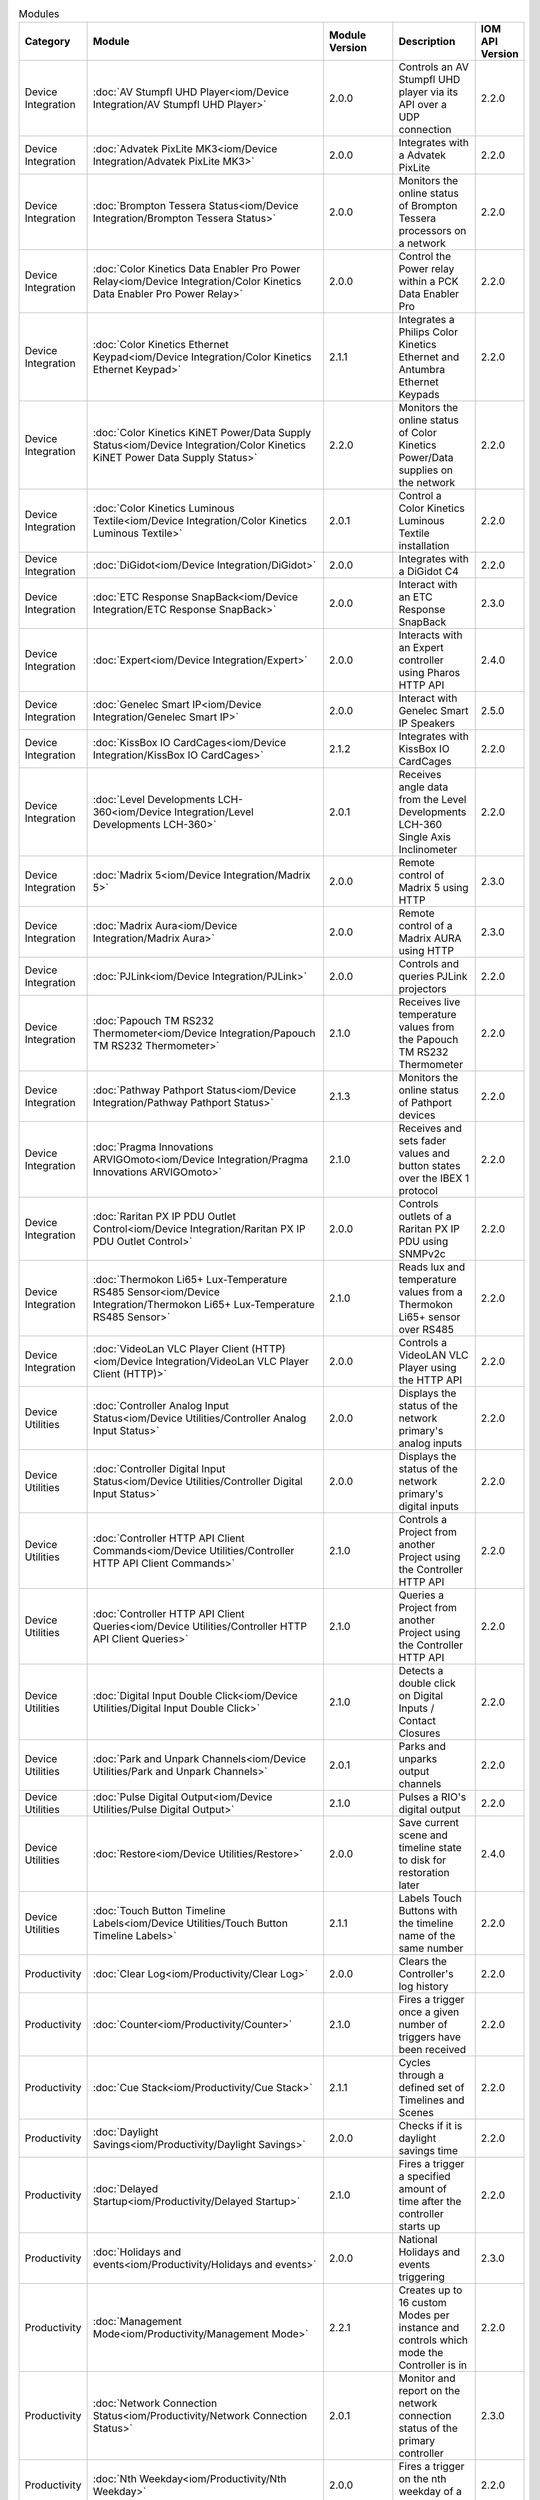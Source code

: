 .. list-table:: Modules
   :widths: 25 25 10 40 10
   :header-rows: 1

   * - Category
     - Module
     - Module Version
     - Description
     - IOM API Version
   * - Device Integration
     - :doc:`AV Stumpfl UHD Player<iom/Device Integration/AV Stumpfl UHD Player>`
     - 2.0.0
     - Controls an AV Stumpfl UHD player via its API over a UDP connection
     - 2.2.0
   * - Device Integration
     - :doc:`Advatek PixLite MK3<iom/Device Integration/Advatek PixLite MK3>`
     - 2.0.0
     - Integrates with a Advatek PixLite
     - 2.2.0
   * - Device Integration
     - :doc:`Brompton Tessera Status<iom/Device Integration/Brompton Tessera Status>`
     - 2.0.0
     - Monitors the online status of Brompton Tessera processors on a network
     - 2.2.0
   * - Device Integration
     - :doc:`Color Kinetics Data Enabler Pro Power Relay<iom/Device Integration/Color Kinetics Data Enabler Pro Power Relay>`
     - 2.0.0
     - Control the Power relay within a PCK Data Enabler Pro
     - 2.2.0
   * - Device Integration
     - :doc:`Color Kinetics Ethernet Keypad<iom/Device Integration/Color Kinetics Ethernet Keypad>`
     - 2.1.1
     - Integrates a Philips Color Kinetics Ethernet and Antumbra Ethernet Keypads
     - 2.2.0
   * - Device Integration
     - :doc:`Color Kinetics KiNET Power/Data Supply Status<iom/Device Integration/Color Kinetics KiNET Power Data Supply Status>`
     - 2.2.0
     - Monitors the online status of Color Kinetics Power/Data supplies on the network
     - 2.2.0
   * - Device Integration
     - :doc:`Color Kinetics Luminous Textile<iom/Device Integration/Color Kinetics Luminous Textile>`
     - 2.0.1
     - Control a Color Kinetics Luminous Textile installation
     - 2.2.0
   * - Device Integration
     - :doc:`DiGidot<iom/Device Integration/DiGidot>`
     - 2.0.0
     - Integrates with a DiGidot C4
     - 2.2.0
   * - Device Integration
     - :doc:`ETC Response SnapBack<iom/Device Integration/ETC Response SnapBack>`
     - 2.0.0
     - Interact with an ETC Response SnapBack
     - 2.3.0
   * - Device Integration
     - :doc:`Expert<iom/Device Integration/Expert>`
     - 2.0.0
     - Interacts with an Expert controller using Pharos HTTP API
     - 2.4.0
   * - Device Integration
     - :doc:`Genelec Smart IP<iom/Device Integration/Genelec Smart IP>`
     - 2.0.0
     - Interact with Genelec Smart IP Speakers
     - 2.5.0
   * - Device Integration
     - :doc:`KissBox IO CardCages<iom/Device Integration/KissBox IO CardCages>`
     - 2.1.2
     - Integrates with KissBox IO CardCages
     - 2.2.0
   * - Device Integration
     - :doc:`Level Developments LCH-360<iom/Device Integration/Level Developments LCH-360>`
     - 2.0.1
     - Receives angle data from the Level Developments LCH-360 Single Axis Inclinometer
     - 2.2.0
   * - Device Integration
     - :doc:`Madrix 5<iom/Device Integration/Madrix 5>`
     - 2.0.0
     - Remote control of Madrix 5 using HTTP
     - 2.3.0
   * - Device Integration
     - :doc:`Madrix Aura<iom/Device Integration/Madrix Aura>`
     - 2.0.0
     - Remote control of a Madrix AURA using HTTP
     - 2.3.0
   * - Device Integration
     - :doc:`PJLink<iom/Device Integration/PJLink>`
     - 2.0.0
     - Controls and queries PJLink projectors
     - 2.2.0
   * - Device Integration
     - :doc:`Papouch TM RS232 Thermometer<iom/Device Integration/Papouch TM RS232 Thermometer>`
     - 2.1.0
     - Receives live temperature values from the Papouch TM RS232 Thermometer
     - 2.2.0
   * - Device Integration
     - :doc:`Pathway Pathport Status<iom/Device Integration/Pathway Pathport Status>`
     - 2.1.3
     - Monitors the online status of Pathport devices
     - 2.2.0
   * - Device Integration
     - :doc:`Pragma Innovations ARVIGOmoto<iom/Device Integration/Pragma Innovations ARVIGOmoto>`
     - 2.1.0
     - Receives and sets fader values and button states over the IBEX 1 protocol
     - 2.2.0
   * - Device Integration
     - :doc:`Raritan PX IP PDU Outlet Control<iom/Device Integration/Raritan PX IP PDU Outlet Control>`
     - 2.0.0
     - Controls outlets of a Raritan PX IP PDU using SNMPv2c
     - 2.2.0
   * - Device Integration
     - :doc:`Thermokon Li65+ Lux-Temperature RS485 Sensor<iom/Device Integration/Thermokon Li65+ Lux-Temperature RS485 Sensor>`
     - 2.1.0
     - Reads lux and temperature values from a Thermokon Li65+ sensor over RS485
     - 2.2.0
   * - Device Integration
     - :doc:`VideoLan VLC Player Client (HTTP)<iom/Device Integration/VideoLan VLC Player Client (HTTP)>`
     - 2.0.0
     - Controls a VideoLAN VLC Player using the HTTP API
     - 2.2.0
   * - Device Utilities
     - :doc:`Controller Analog Input Status<iom/Device Utilities/Controller Analog Input Status>`
     - 2.0.0
     - Displays the status of the network primary's analog inputs
     - 2.2.0
   * - Device Utilities
     - :doc:`Controller Digital Input Status<iom/Device Utilities/Controller Digital Input Status>`
     - 2.0.0
     - Displays the status of the network primary's digital inputs
     - 2.2.0
   * - Device Utilities
     - :doc:`Controller HTTP API Client Commands<iom/Device Utilities/Controller HTTP API Client Commands>`
     - 2.1.0
     - Controls a Project from another Project using the Controller HTTP API
     - 2.2.0
   * - Device Utilities
     - :doc:`Controller HTTP API Client Queries<iom/Device Utilities/Controller HTTP API Client Queries>`
     - 2.1.0
     - Queries a Project from another Project using the Controller HTTP API
     - 2.2.0
   * - Device Utilities
     - :doc:`Digital Input Double Click<iom/Device Utilities/Digital Input Double Click>`
     - 2.1.0
     - Detects a double click on Digital Inputs / Contact Closures
     - 2.2.0
   * - Device Utilities
     - :doc:`Park and Unpark Channels<iom/Device Utilities/Park and Unpark Channels>`
     - 2.0.1
     - Parks and unparks output channels
     - 2.2.0
   * - Device Utilities
     - :doc:`Pulse Digital Output<iom/Device Utilities/Pulse Digital Output>`
     - 2.1.0
     - Pulses a RIO's digital output
     - 2.2.0
   * - Device Utilities
     - :doc:`Restore<iom/Device Utilities/Restore>`
     - 2.0.0
     - Save current scene and timeline state to disk for restoration later
     - 2.4.0
   * - Device Utilities
     - :doc:`Touch Button Timeline Labels<iom/Device Utilities/Touch Button Timeline Labels>`
     - 2.1.1
     - Labels Touch Buttons with the timeline name of the same number
     - 2.2.0
   * - Productivity
     - :doc:`Clear Log<iom/Productivity/Clear Log>`
     - 2.0.0
     - Clears the Controller's log history
     - 2.2.0
   * - Productivity
     - :doc:`Counter<iom/Productivity/Counter>`
     - 2.1.0
     - Fires a trigger once a given number of triggers have been received
     - 2.2.0
   * - Productivity
     - :doc:`Cue Stack<iom/Productivity/Cue Stack>`
     - 2.1.1
     - Cycles through a defined set of Timelines and Scenes
     - 2.2.0
   * - Productivity
     - :doc:`Daylight Savings<iom/Productivity/Daylight Savings>`
     - 2.0.0
     - Checks if it is daylight savings time
     - 2.2.0
   * - Productivity
     - :doc:`Delayed Startup<iom/Productivity/Delayed Startup>`
     - 2.1.0
     - Fires a trigger a specified amount of time after the controller starts up
     - 2.2.0
   * - Productivity
     - :doc:`Holidays and events<iom/Productivity/Holidays and events>`
     - 2.0.0
     - National Holidays and events triggering
     - 2.3.0
   * - Productivity
     - :doc:`Management Mode<iom/Productivity/Management Mode>`
     - 2.2.1
     - Creates up to 16 custom Modes per instance and controls which mode the Controller is in
     - 2.2.0
   * - Productivity
     - :doc:`Network Connection Status<iom/Productivity/Network Connection Status>`
     - 2.0.1
     - Monitor and report on the network connection status of the primary controller
     - 2.3.0
   * - Productivity
     - :doc:`Nth Weekday<iom/Productivity/Nth Weekday>`
     - 2.0.0
     - Fires a trigger on the nth weekday of a month
     - 2.2.0
   * - Productivity
     - :doc:`Repeat<iom/Productivity/Repeat>`
     - 2.2.1
     - Fires another trigger then wait and repeat
     - 2.2.0
   * - Productivity
     - :doc:`Seasons<iom/Productivity/Seasons>`
     - 2.1.1
     - Uses the yearly seasons as parameters to control and trigger events
     - 2.2.0
   * - Productivity
     - :doc:`Separator<iom/Productivity/Separator>`
     - 2.0.0
     - Adds a separator with comments to Triggers, Conditions and Actions interface to aid readability
     - 2.2.0
   * - Productivity
     - :doc:`Stopwatch<iom/Productivity/Stopwatch>`
     - 2.1.1
     - Runs a stopwatch
     - 2.2.0
   * - Productivity
     - :doc:`Trigger Lockout<iom/Productivity/Trigger Lockout>`
     - 2.0.0
     - Sets a trigger lockout based on momentary events
     - 2.2.0
   * - Productivity
     - :doc:`Wait<iom/Productivity/Wait>`
     - 2.4.0
     - Enables a trigger to fire after a specified time delay
     - 2.2.0
   * - Productivity
     - :doc:`Watchdog<iom/Productivity/Watchdog>`
     - 2.2.1
     - Enables a controller to act as a watchdog that will fire a trigger if a tickle action is not received within a user-specified time window
     - 2.2.0
   * - Protocols & Standards
     - :doc:`BACnet Server<iom/Protocols & Standards/BACnet Server>`
     - 2.3.1
     - Integrates with a BACnet system by behaving as a BACnet server, to be discovered and controlled by BACnet devices
     - 2.4.0
   * - Protocols & Standards
     - :doc:`C-Bus (Serial)<iom/Protocols & Standards/C-Bus (Serial)>`
     - 2.0.0
     - Sends commands to a C-Bus system via a C-Bus PCI
     - 2.2.0
   * - Protocols & Standards
     - :doc:`HTTP Poll<iom/Protocols & Standards/HTTP Poll>`
     - 2.2.0
     - Polls a remote host or device's web server to test its availability
     - 2.2.0
   * - Protocols & Standards
     - :doc:`HTTP Request<iom/Protocols & Standards/HTTP Request>`
     - 2.3.3
     - Sends a HTTP/HTTPS requests and processes its response
     - 2.2.1
   * - Protocols & Standards
     - :doc:`KNXnet/IP<iom/Protocols & Standards/KNXnet IP>`
     - 2.5.0
     - Integrates with a KNXnet/IP Router
     - 2.2.0
   * - Protocols & Standards
     - :doc:`MQTT Client<iom/Protocols & Standards/MQTT Client>`
     - 2.2.5
     - Subscribes to topics and publishes MQTT messages to a MQTT Broker
     - 2.2.0
   * - Protocols & Standards
     - :doc:`Maintained TCP Connection<iom/Protocols & Standards/Maintained TCP Connection>`
     - 2.1.1
     - Maintains and monitors a TCP connection with a remote host
     - 2.2.0
   * - Protocols & Standards
     - :doc:`OSC<iom/Protocols & Standards/OSC>`
     - 2.2.1
     - Integrates with devices via OSC
     - 2.2.0
   * - Protocols & Standards
     - :doc:`Ping<iom/Protocols & Standards/Ping>`
     - 2.0.1
     - Send an ICMP ping to monitor the online status of a remote peer
     - 2.6.0
   * - Protocols & Standards
     - :doc:`Syslog<iom/Protocols & Standards/Syslog>`
     - 2.0.0
     - Sends a custom Syslog messages
     - 2.2.0
   * - Protocols & Standards
     - :doc:`Telnet Client<iom/Protocols & Standards/Telnet Client>`
     - 2.3.2
     - Opens a Telnet connection to another device to send and receive Telnet messages
     - 2.2.0
   * - Protocols & Standards
     - :doc:`Wake-on-LAN<iom/Protocols & Standards/Wake-on-LAN>`
     - 2.0.0
     - Sends Wake-on-LAN Magic Packets
     - 2.2.0
   * - Protocols & Standards
     - :doc:`WebSocket Client<iom/Protocols & Standards/WebSocket Client>`
     - 2.2.0
     - Communicates with a HTTP/TCP server over a WebSocket
     - 2.4.0
   * - System Integration
     - :doc:`Casambi Lithernet Gateway<iom/System Integration/Casambi Lithernet Gateway>`
     - 2.0.0
     - Sends commands to and receives data from Lithernet Casambi Gateway
     - 2.2.1
   * - System Integration
     - :doc:`Dynalite DyNet (IP)<iom/System Integration/Dynalite DyNet (IP)>`
     - 2.5.1
     - Integrates with Philips Dynalite using DyNet v1/v2 messages with a PDEG (Philips Dynalite Ethernet Gateway)
     - 2.4.0
   * - System Integration
     - :doc:`Dynalite DyNet (Serial)<iom/System Integration/Dynalite DyNet (Serial)>`
     - 2.5.1
     - Integrates with Philips Dynalite using DyNet v1 messages on the serial DyNet connection
     - 2.2.0
   * - System Integration
     - :doc:`Enocean Rocker Switch Via Deuta Enodisc<iom/System Integration/Enocean Rocker Switch Via Deuta Enodisc>`
     - 2.0.0
     - Receives press messages for a F6-02-02 Rocker Switch via a Deuta Enodisc
     - 2.2.0
   * - System Integration
     - :doc:`Enocean Via Deuta Enodisc<iom/System Integration/Enocean Via Deuta Enodisc>`
     - 2.0.0
     - Receives telegrams from Encoean devices via an Enocean Deuta Enodisc gateway
     - 2.2.0
   * - System Integration
     - :doc:`HelvarNet<iom/System Integration/HelvarNet>`
     - 2.0.0
     - Controls and queries devices on a HelvarNet network via Helvar routers
     - 2.2.0
   * - System Integration
     - :doc:`ISAAC<iom/System Integration/ISAAC>`
     - 2.1.2
     - Integrates with Smart Monkey's ISAAC platform
     - 2.2.1
   * - System Integration
     - :doc:`Lutron Athena/Vive (LEAP API)<iom/System Integration/Lutron Athena Vive (LEAP API)>`
     - 2.1.0
     - Lutron Extensible Application Protocol (LEAP)
     - 2.4.0
   * - System Integration
     - :doc:`Lutron Quantum (Serial/Telnet)<iom/System Integration/Lutron Quantum (Serial Telnet)>`
     - 2.0.0
     - Interacts with Lutron system using Lutron integration protocol
     - 2.5.0
   * - System Integration
     - :doc:`Philips Hue<iom/System Integration/Philips Hue>`
     - 2.2.0
     - Controls a Philips Hue system
     - 2.2.0
   * - System Integration
     - :doc:`Sorama Smart Stadium<iom/System Integration/Sorama Smart Stadium>`
     - 2.0.0
     - Connects to a Sorama smart stadium server, and returns area 'intensity' values
     - 2.3.0
   * - System Integration
     - :doc:`Xicato<iom/System Integration/Xicato>`
     - 2.6.0
     - Integrates with a Xicato system via the Xicato Intelligent Gateway
     - 2.4.0
   * - System Integration
     - :doc:`deCONZ<iom/System Integration/deCONZ>`
     - 2.0.0
     - Interacts with DeCONZ Gateways
     - 2.4.0
   * - Trigger Utilities
     - :doc:`Append Trigger Variable<iom/Trigger Utilities/Append Trigger Variable>`
     - 2.1.1
     - Adds a Variable to the end of the variables captured by a trigger
     - 2.2.0
   * - Trigger Utilities
     - :doc:`Check Integer in Range<iom/Trigger Utilities/Check Integer in Range>`
     - 2.0.0
     - Checks whether a captured variable is within a specified range
     - 2.2.0
   * - Trigger Utilities
     - :doc:`Check Scene in Group<iom/Trigger Utilities/Check Scene in Group>`
     - 2.0.0
     - Checks if a Scene is within a specified Group
     - 2.2.0
   * - Trigger Utilities
     - :doc:`Check Timeline in Group<iom/Trigger Utilities/Check Timeline in Group>`
     - 2.0.0
     - Checks if a Timeline is within a specified Group
     - 2.2.0
   * - Trigger Utilities
     - :doc:`Colour tools<iom/Trigger Utilities/Colour tools>`
     - 2.0.0
     - Colour helper tools, used to convert between colour spaces
     - 2.3.0
   * - Trigger Utilities
     - :doc:`DMX Value Mapper<iom/Trigger Utilities/DMX Value Mapper>`
     - 2.0.1
     - Maps DMX values of a given universe to parameter variables
     - 2.2.0
   * - Trigger Utilities
     - :doc:`Lookup name<iom/Trigger Utilities/Lookup name>`
     - 2.0.0
     - Lookup the name of a controller object and append to the captured variables list
     - 2.3.0
   * - Trigger Utilities
     - :doc:`Modify Trigger Variables<iom/Trigger Utilities/Modify Trigger Variables>`
     - 2.1.1
     - Modifies the value of variables captured by a Trigger before being passed to Actions
     - 2.2.0
   * - Trigger Utilities
     - :doc:`Pad Trigger Variables<iom/Trigger Utilities/Pad Trigger Variables>`
     - 2.0.0
     - Pads a variable with a given character to a specified total length
     - 2.2.0
   * - Trigger Utilities
     - :doc:`Ramp Timeline Rate<iom/Trigger Utilities/Ramp Timeline Rate>`
     - 2.1.0
     - Ramps up or down the timeline rate over a given time
     - 2.2.0
   * - Trigger Utilities
     - :doc:`Random Interval<iom/Trigger Utilities/Random Interval>`
     - 2.0.0
     - Fires a trigger at random intervals
     - 2.2.0
   * - Trigger Utilities
     - :doc:`Random Trigger<iom/Trigger Utilities/Random Trigger>`
     - 2.3.0
     - Enqueues a random trigger
     - 2.2.0
   * - Trigger Utilities
     - :doc:`Release Selected Scenes<iom/Trigger Utilities/Release Selected Scenes>`
     - 2.0.1
     - Releases all selected scenes within a given range
     - 2.2.0
   * - Trigger Utilities
     - :doc:`Release Selected Timelines<iom/Trigger Utilities/Release Selected Timelines>`
     - 2.1.0
     - Releases all selected timelines within a given range
     - 2.2.0
   * - Trigger Utilities
     - :doc:`Set HSI<iom/Trigger Utilities/Set HSI>`
     - 2.0.3
     - Sets a Group or Fixture override by HSI values
     - 2.2.0
   * - Trigger Utilities
     - :doc:`Set Status Variable<iom/Trigger Utilities/Set Status Variable>`
     - 2.1.0
     - Sets a status variable value on the web interface
     - 2.2.0
   * - Trigger Utilities
     - :doc:`Set and Get Variables<iom/Trigger Utilities/Set and Get Variables>`
     - 2.1.1
     - Sets and gets stored variables to be used in actions
     - 2.2.0
   * - Trigger Utilities
     - :doc:`Start Multiple Scenes<iom/Trigger Utilities/Start Multiple Scenes>`
     - 2.0.1
     - Starts all scenes within a given range
     - 2.2.0
   * - Trigger Utilities
     - :doc:`Start Multiple Timelines<iom/Trigger Utilities/Start Multiple Timelines>`
     - 2.0.1
     - Starts all timelines within a given range
     - 2.2.0
   * - Trigger Utilities
     - :doc:`Start Random Scene<iom/Trigger Utilities/Start Random Scene>`
     - 2.0.1
     - Starts a random scene
     - 2.2.0
   * - Trigger Utilities
     - :doc:`Start Random Timeline<iom/Trigger Utilities/Start Random Timeline>`
     - 2.0.1
     - Starts a random timeline
     - 2.2.0
   * - Trigger Utilities
     - :doc:`Start Random Timeline or Scene<iom/Trigger Utilities/Start Random Timeline or Scene>`
     - 2.0.1
     - Starts a random scene or timeline
     - 2.2.0
   * - Trigger Utilities
     - :doc:`Test IO Module<iom/Trigger Utilities/Test IO Module>`
     - 2.0.0
     - Module for testing the new upload process
     - 2.6.0
   * - Web Services
     - :doc:`Accuweather<iom/Web Services/Accuweather>`
     - 2.2.0
     - Receives weather conditions and forecasts for a specific location
     - 2.2.0
   * - Web Services
     - :doc:`Australian Reefs<iom/Web Services/Australian Reefs>`
     - 2.1.0
     - Requests water parameters for Australian reefs
     - 2.2.0
   * - Web Services
     - :doc:`Email Notification<iom/Web Services/Email Notification>`
     - 2.2.2
     - Sends notification emails
     - 2.6.0
   * - Web Services
     - :doc:`IFTTT<iom/Web Services/IFTTT>`
     - 2.2.0
     - Integrates with IFTTT using their Webhooks Service
     - 2.2.0
   * - Web Services
     - :doc:`Internet Host Connection Status<iom/Web Services/Internet Host Connection Status>`
     - 2.0.0
     - Sends a HTTP GET request to a server to check the connection and retrieves the WAN address
     - 2.2.1
   * - Web Services
     - :doc:`Kumux<iom/Web Services/Kumux>`
     - 2.1.0
     - Interacts with KUMUX, getting the value of the Correlated Colour Temperature (CCT) for a given date, time, and location.
     - 2.3.0
   * - Web Services
     - :doc:`MET Norway<iom/Web Services/MET Norway>`
     - 2.0.1
     - Receives current weather conditions from Norwegian Meteorological Institute
     - 2.2.1
   * - Web Services
     - :doc:`Telegram Bot<iom/Web Services/Telegram Bot>`
     - 2.0.0
     - Interact with Telegram messaging as a bot
     - 2.3.0
   * - Web Services
     - :doc:`UK Tide Times<iom/Web Services/UK Tide Times>`
     - 2.0.0
     - Receives high and low tide information for a specified location in UK
     - 2.2.0
   * - BETA
     - :doc:`Colour tools<iom/BETA/Colour tools>`
     - 2.1.0.BETA1
     - Colour helper tools, used to convert between colour spaces
     - 2.6.0
   * - BETA
     - :doc:`Controller HTTP API Over...<iom/BETA/Controller HTTP API Over...>`
     - 2.1.0.BETA1
     - Accesses the HTTP API using other transports
     - 2.5.0
   * - BETA
     - :doc:`DMX Value Mapper<iom/BETA/DMX Value Mapper>`
     - 2.1.0.BETA3
     - Maps DMX channel values to Trigger variables, when a change in a DMX value is detected
     - 2.2.0
   * - BETA
     - :doc:`LumiNode<iom/BETA/LumiNode>`
     - 2.0.0.BETA5
     - Interact with and control Luminex LumiNode
     - 2.6.0
   * - BETA
     - :doc:`Lutron Athena/Vive (LEAP API)<iom/BETA/Lutron Athena Vive (LEAP API)>`
     - 2.2.0.BETA2
     - Lutron Extensible Application Protocol (LEAP)
     - 2.4.0
   * - BETA
     - :doc:`Lutron Quantum (Serial/Telnet)<iom/BETA/Lutron Quantum (Serial Telnet)>`
     - 2.1.0.BETA1
     - Interacts with Lutron system using Lutron integration protocol
     - 2.6.0
   * - BETA
     - :doc:`MPD<iom/BETA/MPD>`
     - 2.0.0.BETA1
     - Interact and control an MPD server
     - 2.3.0
   * - BETA
     - :doc:`Modbus<iom/BETA/Modbus>`
     - 2.2.0.BETA6
     - Integrate with Modbus serial and/or ethernet systems as client and/or server
     - 2.6.0
   * - BETA
     - :doc:`Nexmosphere<iom/BETA/Nexmosphere>`
     - 2.0.0.BETA3
     - Interact with Nexmosphere elements via a Nexmosphere Xperience controller
     - 2.5.0
   * - BETA
     - :doc:`RDM Discovery<iom/BETA/RDM Discovery>`
     - 2.0.1.BETA3
     - Discovers RDM fixtures and notifies of changes
     - 2.3.0
   * - BETA
     - :doc:`Server Technology PDU<iom/BETA/Server Technology PDU>`
     - 2.0.0.BETA1
     - Control and monitor Server Technology PDUs
     - 2.3.0
